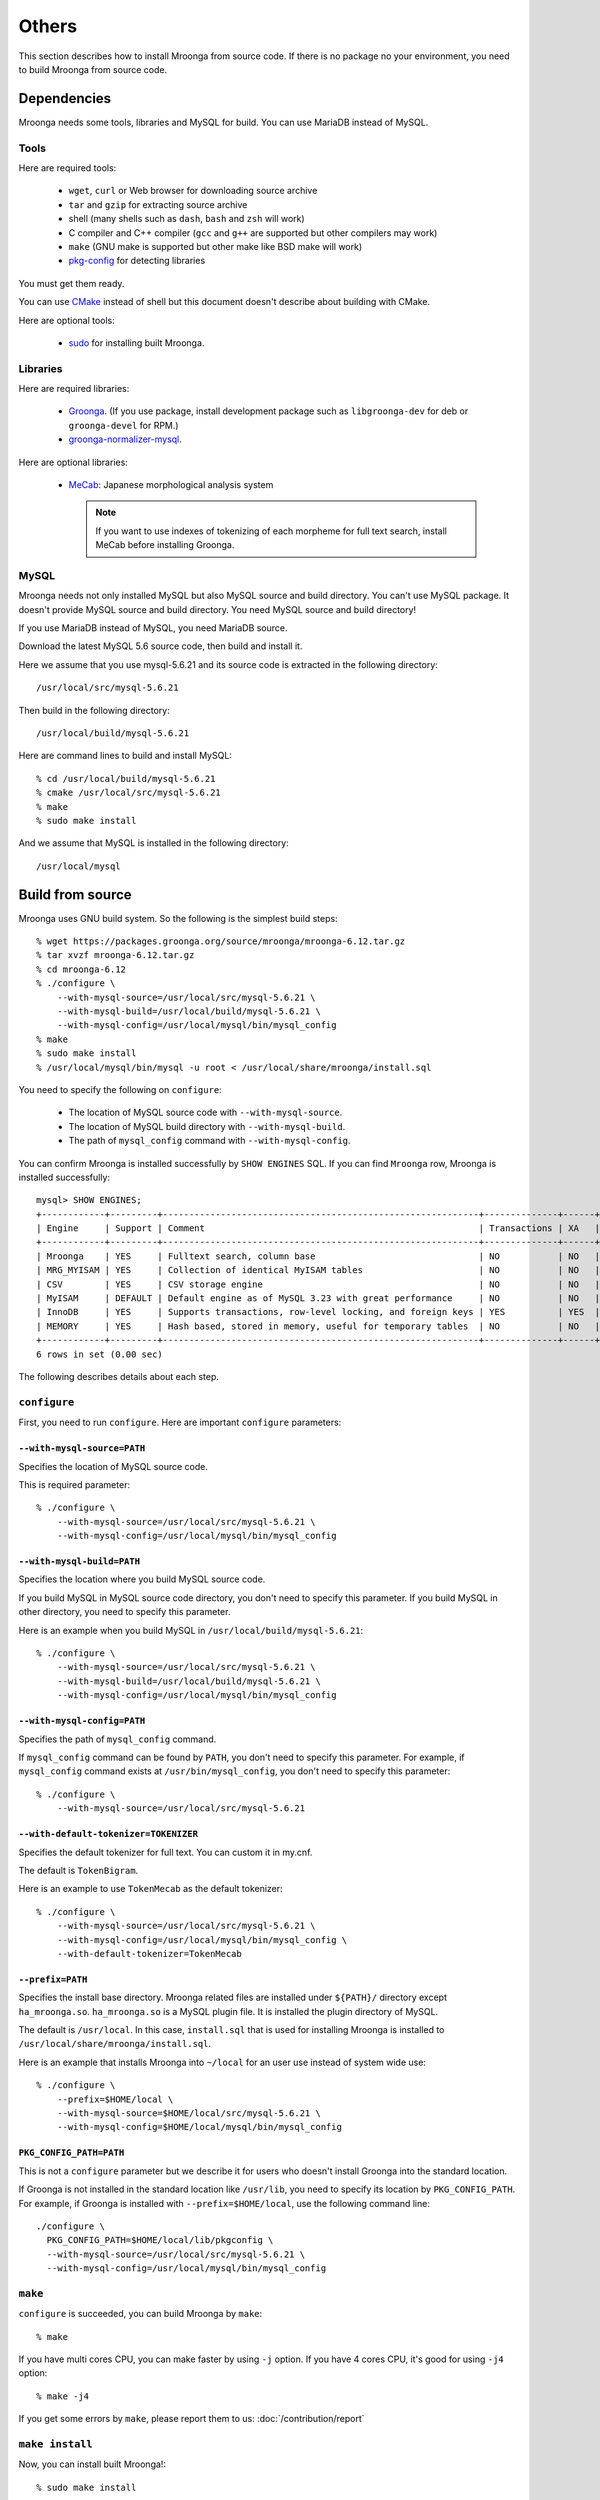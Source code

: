 .. highlightlang:: none

Others
======

This section describes how to install Mroonga from source code. If
there is no package no your environment, you need to build Mroonga
from source code.

Dependencies
------------

Mroonga needs some tools, libraries and MySQL for build. You can use
MariaDB instead of MySQL.

Tools
^^^^^

Here are required tools:

  * ``wget``, ``curl`` or Web browser for downloading source archive
  * ``tar`` and ``gzip`` for extracting source archive
  * shell
    (many shells such as ``dash``, ``bash`` and ``zsh`` will work)
  * C compiler and C++ compiler
    (``gcc`` and ``g++`` are supported but other compilers may work)
  * ``make`` (GNU make is supported but other make like BSD make will work)
  * `pkg-config
    <http://www.freedesktop.org/wiki/Software/pkg-config>`_ for
    detecting libraries

You must get them ready.

You can use `CMake <http://www.cmake.org/>`_ instead of shell but this
document doesn't describe about building with CMake.

Here are optional tools:

  * `sudo <http://www.gratisoft.us/sudo/>`_ for installing built
    Mroonga.

Libraries
^^^^^^^^^

Here are required libraries:

  * `Groonga <http://groonga.org/>`_. (If you use package, install
    development package such as ``libgroonga-dev`` for deb or
    ``groonga-devel`` for RPM.)
  * `groonga-normalizer-mysql
    <https://github.com/groonga/groonga-normalizer-mysql>`_.

Here are optional libraries:

  * `MeCab <https://taku910.github.io/mecab/>`_:
    Japanese morphological analysis system

    .. note:: If you want to use indexes of tokenizing of each
              morpheme for full text search, install MeCab before
              installing Groonga.

MySQL
^^^^^

Mroonga needs not only installed MySQL but also MySQL source and build
directory. You can't use MySQL package. It doesn't provide MySQL
source and build directory. You need MySQL source and build directory!

If you use MariaDB instead of MySQL, you need MariaDB source.

Download the latest MySQL 5.6 source code, then build and install it.

.. seealso:: `Download MySQL Community Server <http://dev.mysql.com/downloads/mysql/>`_

Here we assume that you use mysql-5.6.21 and its source code is
extracted in the following directory::

  /usr/local/src/mysql-5.6.21

Then build in the following directory::

  /usr/local/build/mysql-5.6.21

Here are command lines to build and install MySQL::

  % cd /usr/local/build/mysql-5.6.21
  % cmake /usr/local/src/mysql-5.6.21
  % make
  % sudo make install

And we assume that MySQL is installed in the following directory::

  /usr/local/mysql

Build from source
-----------------

Mroonga uses GNU build system. So the following is the simplest build
steps::

  % wget https://packages.groonga.org/source/mroonga/mroonga-6.12.tar.gz
  % tar xvzf mroonga-6.12.tar.gz
  % cd mroonga-6.12
  % ./configure \
      --with-mysql-source=/usr/local/src/mysql-5.6.21 \
      --with-mysql-build=/usr/local/build/mysql-5.6.21 \
      --with-mysql-config=/usr/local/mysql/bin/mysql_config
  % make
  % sudo make install
  % /usr/local/mysql/bin/mysql -u root < /usr/local/share/mroonga/install.sql

You need to specify the following on ``configure``:

  * The location of MySQL source code with ``--with-mysql-source``.
  * The location of MySQL build directory with ``--with-mysql-build``.
  * The path of ``mysql_config`` command with ``--with-mysql-config``.

You can confirm Mroonga is installed successfully by ``SHOW ENGINES``
SQL. If you can find ``Mroonga`` row, Mroonga is installed
successfully::

  mysql> SHOW ENGINES;
  +------------+---------+------------------------------------------------------------+--------------+------+------------+
  | Engine     | Support | Comment                                                    | Transactions | XA   | Savepoints |
  +------------+---------+------------------------------------------------------------+--------------+------+------------+
  | Mroonga    | YES     | Fulltext search, column base                               | NO           | NO   | NO         |
  | MRG_MYISAM | YES     | Collection of identical MyISAM tables                      | NO           | NO   | NO         |
  | CSV        | YES     | CSV storage engine                                         | NO           | NO   | NO         |
  | MyISAM     | DEFAULT | Default engine as of MySQL 3.23 with great performance     | NO           | NO   | NO         |
  | InnoDB     | YES     | Supports transactions, row-level locking, and foreign keys | YES          | YES  | YES        |
  | MEMORY     | YES     | Hash based, stored in memory, useful for temporary tables  | NO           | NO   | NO         |
  +------------+---------+------------------------------------------------------------+--------------+------+------------+
  6 rows in set (0.00 sec)

The following describes details about each step.

.. _source-configure:

``configure``
^^^^^^^^^^^^^

First, you need to run ``configure``. Here are important ``configure``
parameters:

``--with-mysql-source=PATH``
++++++++++++++++++++++++++++

Specifies the location of MySQL source code.

This is required parameter::

  % ./configure \
      --with-mysql-source=/usr/local/src/mysql-5.6.21 \
      --with-mysql-config=/usr/local/mysql/bin/mysql_config

``--with-mysql-build=PATH``
+++++++++++++++++++++++++++

Specifies the location where you build MySQL source code.

If you build MySQL in MySQL source code directory, you don't need to
specify this parameter. If you build MySQL in other directory, you
need to specify this parameter.

Here is an example when you build MySQL in
``/usr/local/build/mysql-5.6.21``::

  % ./configure \
      --with-mysql-source=/usr/local/src/mysql-5.6.21 \
      --with-mysql-build=/usr/local/build/mysql-5.6.21 \
      --with-mysql-config=/usr/local/mysql/bin/mysql_config

``--with-mysql-config=PATH``
++++++++++++++++++++++++++++

Specifies the path of ``mysql_config`` command.

If ``mysql_config`` command can be found by ``PATH``, you don't
need to specify this parameter. For example, if ``mysql_config``
command exists at ``/usr/bin/mysql_config``, you don't need to specify
this parameter::

  % ./configure \
      --with-mysql-source=/usr/local/src/mysql-5.6.21

``--with-default-tokenizer=TOKENIZER``
++++++++++++++++++++++++++++++++++++++

Specifies the default tokenizer for full text. You can custom it in
my.cnf.

The default is ``TokenBigram``.

Here is an example to use ``TokenMecab`` as the default tokenizer::

  % ./configure \
      --with-mysql-source=/usr/local/src/mysql-5.6.21 \
      --with-mysql-config=/usr/local/mysql/bin/mysql_config \
      --with-default-tokenizer=TokenMecab

``--prefix=PATH``
+++++++++++++++++

Specifies the install base directory. Mroonga related files are
installed under ``${PATH}/`` directory except
``ha_mroonga.so``. ``ha_mroonga.so`` is a MySQL plugin file. It is
installed the plugin directory of MySQL.

The default is ``/usr/local``. In this case, ``install.sql`` that is
used for installing Mroonga is installed to
``/usr/local/share/mroonga/install.sql``.

Here is an example that installs Mroonga into ``~/local`` for an user
use instead of system wide use::

  % ./configure \
      --prefix=$HOME/local \
      --with-mysql-source=$HOME/local/src/mysql-5.6.21 \
      --with-mysql-config=$HOME/local/mysql/bin/mysql_config

``PKG_CONFIG_PATH=PATH``
++++++++++++++++++++++++

This is not a ``configure`` parameter but we describe it for users who
doesn't install Groonga into the standard location.

If Groonga is not installed in the standard location like
``/usr/lib``, you need to specify its location by
``PKG_CONFIG_PATH``. For example, if Groonga is installed with
``--prefix=$HOME/local``, use the following command line::

  ./configure \
    PKG_CONFIG_PATH=$HOME/local/lib/pkgconfig \
    --with-mysql-source=/usr/local/src/mysql-5.6.21 \
    --with-mysql-config=/usr/local/mysql/bin/mysql_config

``make``
^^^^^^^^

``configure`` is succeeded, you can build Mroonga by ``make``::

  % make

If you have multi cores CPU, you can make faster by using ``-j``
option. If you have 4 cores CPU, it's good for using ``-j4`` option::

  % make -j4

If you get some errors by ``make``, please report them to us:
:doc:`/contribution/report`

``make install``
^^^^^^^^^^^^^^^^

Now, you can install built Mroonga!::

  % sudo make install

If you have write permission for ``${PREFIX}`` and the plugin
directory of MySQL, you don't need to use
``sudo``. e.g. ``--prefix=$HOME/local`` case. In this case, use ``make
install``::

  % make install

``mysql -u root < install.sql``
^^^^^^^^^^^^^^^^^^^^^^^^^^^^^^^

You need to run some SQLs to register Mroonga to MySQL such as
``INSTALL PLUGIN`` and ``CREATE FUNCTION``. They are written in
``${PREFIX}/share/mroonga/install.sql``.

Here is an example when you specify ``--prefix=$HOME/local`` to
``configure``::

  % mysql -u root < $HOME/local/share/mroonga/install.sql

``uninstall Mroonga``
^^^^^^^^^^^^^^^^^^^^^

If you want to remove Mroonga,
type below commands::

  % mysql < ${PREFIX}/share/mroonga/uninstall.sql
  % cd ${MROONGA_BUILD_DIR}
  % sudo make uninstall
